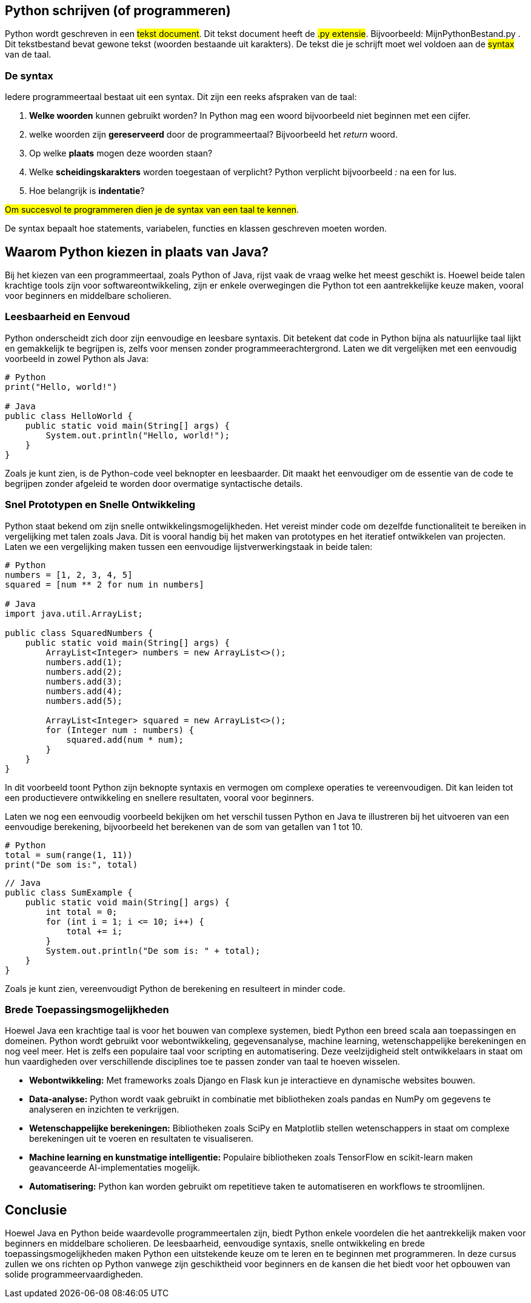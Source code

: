 :source-highlighter: rouge
:rouge-style: thankful_eyes

== Python schrijven (of programmeren)

Python wordt geschreven in een ##tekst document##.
Dit tekst document heeft de ##.py extensie##. 
Bijvoorbeeld: MijnPythonBestand.py .
Dit tekstbestand bevat gewone tekst (woorden bestaande uit karakters).
De tekst die je schrijft moet wel voldoen aan de ##syntax## van de taal.

=== De syntax

Iedere programmeertaal bestaat uit een syntax.
Dit zijn een reeks afspraken van de taal:

. **Welke woorden** kunnen gebruikt worden? In Python mag een woord bijvoorbeeld niet beginnen met een cijfer.
. welke woorden zijn **gereserveerd** door de programmeertaal? Bijvoorbeeld het __return__ woord.
. Op welke **plaats** mogen deze woorden staan?
. Welke **scheidingskarakters** worden toegestaan of verplicht? Python verplicht bijvoorbeeld _:_ na een for lus.
. Hoe belangrijk is **indentatie**?

##Om succesvol te programmeren dien je de syntax van een taal te kennen##.

De syntax bepaalt hoe statements, variabelen, functies en klassen geschreven moeten worden.


== Waarom Python kiezen in plaats van Java?

Bij het kiezen van een programmeertaal, zoals Python of Java, rijst vaak de vraag welke het meest geschikt is. Hoewel beide talen krachtige tools zijn voor softwareontwikkeling, zijn er enkele overwegingen die Python tot een aantrekkelijke keuze maken, vooral voor beginners en middelbare scholieren.

=== Leesbaarheid en Eenvoud

Python onderscheidt zich door zijn eenvoudige en leesbare syntaxis. Dit betekent dat code in Python bijna als natuurlijke taal lijkt en gemakkelijk te begrijpen is, zelfs voor mensen zonder programmeerachtergrond. Laten we dit vergelijken met een eenvoudig voorbeeld in zowel Python als Java:

[source,python]
----
# Python
print("Hello, world!")

# Java
public class HelloWorld {
    public static void main(String[] args) {
        System.out.println("Hello, world!");
    }
}
----

Zoals je kunt zien, is de Python-code veel beknopter en leesbaarder. Dit maakt het eenvoudiger om de essentie van de code te begrijpen zonder afgeleid te worden door overmatige syntactische details.

=== Snel Prototypen en Snelle Ontwikkeling

Python staat bekend om zijn snelle ontwikkelingsmogelijkheden. Het vereist minder code om dezelfde functionaliteit te bereiken in vergelijking met talen zoals Java. Dit is vooral handig bij het maken van prototypes en het iteratief ontwikkelen van projecten. Laten we een vergelijking maken tussen een eenvoudige lijstverwerkingstaak in beide talen:

[source,python]
----
# Python
numbers = [1, 2, 3, 4, 5]
squared = [num ** 2 for num in numbers]

# Java
import java.util.ArrayList;

public class SquaredNumbers {
    public static void main(String[] args) {
        ArrayList<Integer> numbers = new ArrayList<>();
        numbers.add(1);
        numbers.add(2);
        numbers.add(3);
        numbers.add(4);
        numbers.add(5);

        ArrayList<Integer> squared = new ArrayList<>();
        for (Integer num : numbers) {
            squared.add(num * num);
        }
    }
}
----

In dit voorbeeld toont Python zijn beknopte syntaxis en vermogen om complexe operaties te vereenvoudigen. Dit kan leiden tot een productievere ontwikkeling en snellere resultaten, vooral voor beginners.

Laten we nog een eenvoudig voorbeeld bekijken om het verschil tussen Python en Java te illustreren bij het uitvoeren van een eenvoudige berekening, bijvoorbeeld het berekenen van de som van getallen van 1 tot 10.

[source,python]
----
# Python
total = sum(range(1, 11))
print("De som is:", total)
----

[source,java]
----
// Java
public class SumExample {
    public static void main(String[] args) {
        int total = 0;
        for (int i = 1; i <= 10; i++) {
            total += i;
        }
        System.out.println("De som is: " + total);
    }
}
----

Zoals je kunt zien, vereenvoudigt Python de berekening en resulteert in minder code.

=== Brede Toepassingsmogelijkheden

Hoewel Java een krachtige taal is voor het bouwen van complexe systemen, biedt Python een breed scala aan toepassingen en domeinen. Python wordt gebruikt voor webontwikkeling, gegevensanalyse, machine learning, wetenschappelijke berekeningen en nog veel meer. Het is zelfs een populaire taal voor scripting en automatisering. Deze veelzijdigheid stelt ontwikkelaars in staat om hun vaardigheden over verschillende disciplines toe te passen zonder van taal te hoeven wisselen.

- **Webontwikkeling:** Met frameworks zoals Django en Flask kun je interactieve en dynamische websites bouwen.
- **Data-analyse:** Python wordt vaak gebruikt in combinatie met bibliotheken zoals pandas en NumPy om gegevens te analyseren en inzichten te verkrijgen.
- **Wetenschappelijke berekeningen:** Bibliotheken zoals SciPy en Matplotlib stellen wetenschappers in staat om complexe berekeningen uit te voeren en resultaten te visualiseren.
- **Machine learning en kunstmatige intelligentie:** Populaire bibliotheken zoals TensorFlow en scikit-learn maken geavanceerde AI-implementaties mogelijk.
- **Automatisering:** Python kan worden gebruikt om repetitieve taken te automatiseren en workflows te stroomlijnen.

== Conclusie

Hoewel Java en Python beide waardevolle programmeertalen zijn, biedt Python enkele voordelen die het aantrekkelijk maken voor beginners en middelbare scholieren. De leesbaarheid, eenvoudige syntaxis, snelle ontwikkeling en brede toepassingsmogelijkheden maken Python een uitstekende keuze om te leren en te beginnen met programmeren. In deze cursus zullen we ons richten op Python vanwege zijn geschiktheid voor beginners en de kansen die het biedt voor het opbouwen van solide programmeervaardigheden.

